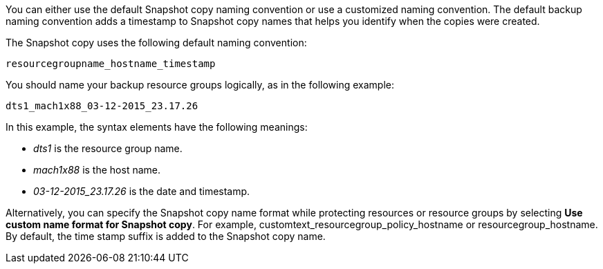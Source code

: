 You can either use the default Snapshot copy naming convention or use a customized naming convention. The default backup naming convention adds a timestamp to Snapshot copy names that helps you identify when the copies were created.

The Snapshot copy uses the following default naming convention:

`resourcegroupname_hostname_timestamp`

You should name your backup resource groups logically, as in the following example:

----
dts1_mach1x88_03-12-2015_23.17.26
----

In this example, the syntax elements have the following meanings:

* _dts1_ is the resource group name.
* _mach1x88_ is the host name.
* _03-12-2015_23.17.26_ is the date and timestamp.

Alternatively, you can specify the Snapshot copy name format while protecting resources or resource groups by selecting *Use custom name format for Snapshot copy*. For example, customtext_resourcegroup_policy_hostname or resourcegroup_hostname. By default, the time stamp suffix is added to the Snapshot copy name.
